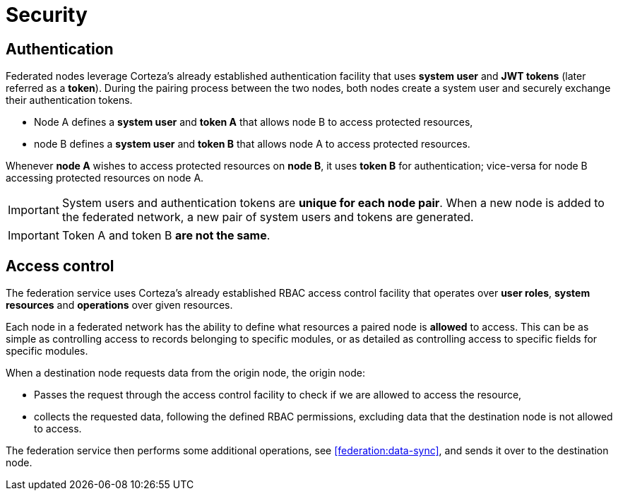 = Security

[#federation:security:authentication]
== Authentication

Federated nodes leverage Corteza's already established authentication facility that uses *system user* and *JWT tokens* (later referred as a *token*).
During the pairing process between the two nodes, both nodes create a system user and securely exchange their authentication tokens.

* Node A defines a *system user* and *token A* that allows node B to access protected resources,
* node B defines a *system user* and *token B* that allows node A to access protected resources.

Whenever *node A* wishes to access protected resources on *node B*, it uses *token B* for authentication; vice-versa for node B accessing protected resources on node A.

[IMPORTANT]
====
System users and authentication tokens are *unique for each node pair*.
When a new node is added to the federated network, a new pair of system users and tokens are generated.
====

[IMPORTANT]
====
Token A and token B *are not the same*.
====

[#federation:security:access-control]
== Access control

The federation service uses Corteza's already established RBAC access control facility that operates over *user roles*, *system resources* and *operations* over given resources.

Each node in a federated network has the ability to define what resources a paired node is *allowed* to access.
This can be as simple as controlling access to records belonging to specific modules, or as detailed as controlling access to specific fields for specific modules.

.When a destination node requests data from the origin node, the origin node:
* Passes the request through the access control facility to check if we are allowed to access the resource,
* collects the requested data, following the defined RBAC permissions, excluding data that the destination node is not allowed to access.

The federation service then performs some additional operations, see <<federation:data-sync>>, and sends it over to the destination node.

